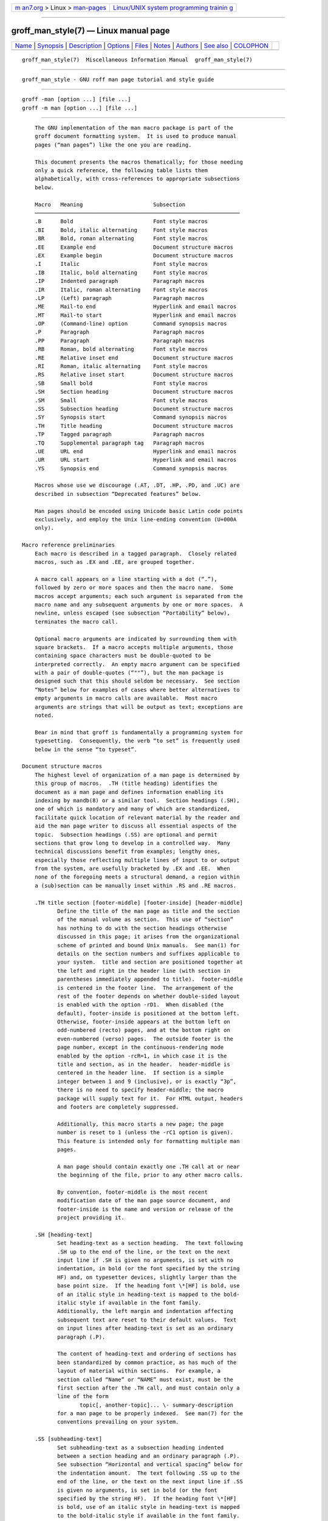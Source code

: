 .. container:: page-top

.. container:: nav-bar

   +----------------------------------+----------------------------------+
   | `m                               | `Linux/UNIX system programming   |
   | an7.org <../../../index.html>`__ | trainin                          |
   | > Linux >                        | g <http://man7.org/training/>`__ |
   | `man-pages <../index.html>`__    |                                  |
   +----------------------------------+----------------------------------+

--------------

groff_man_style(7) — Linux manual page
======================================

+-----------------------------------+-----------------------------------+
| `Name <#Name>`__ \|               |                                   |
| `Synopsis <#Synopsis>`__ \|       |                                   |
| `Description <#Description>`__ \| |                                   |
| `Options <#Options>`__ \|         |                                   |
| `Files <#Files>`__ \|             |                                   |
| `Notes <#Notes>`__ \|             |                                   |
| `Authors <#Authors>`__ \|         |                                   |
| `See also <#See_also>`__ \|       |                                   |
| `COLOPHON <#COLOPHON>`__          |                                   |
+-----------------------------------+-----------------------------------+
| .. container:: man-search-box     |                                   |
+-----------------------------------+-----------------------------------+

::

   groff_man_style(7)  Miscellaneous Information Manual  groff_man_style(7)


-------------------------------------------------

::

          groff_man_style - GNU roff man page tutorial and style guide


---------------------------------------------------------

::

          groff -man [option ...] [file ...]
          groff -m man [option ...] [file ...]


---------------------------------------------------------------

::

          The GNU implementation of the man macro package is part of the
          groff document formatting system.  It is used to produce manual
          pages (“man pages”) like the one you are reading.

          This document presents the macros thematically; for those needing
          only a quick reference, the following table lists them
          alphabetically, with cross-references to appropriate subsections
          below.

          Macro   Meaning                      Subsection
          ────────────────────────────────────────────────────────────────
          .B      Bold                         Font style macros
          .BI     Bold, italic alternating     Font style macros
          .BR     Bold, roman alternating      Font style macros
          .EE     Example end                  Document structure macros
          .EX     Example begin                Document structure macros
          .I      Italic                       Font style macros
          .IB     Italic, bold alternating     Font style macros
          .IP     Indented paragraph           Paragraph macros
          .IR     Italic, roman alternating    Font style macros
          .LP     (Left) paragraph             Paragraph macros
          .ME     Mail-to end                  Hyperlink and email macros
          .MT     Mail-to start                Hyperlink and email macros
          .OP     (Command-line) option        Command synopsis macros
          .P      Paragraph                    Paragraph macros
          .PP     Paragraph                    Paragraph macros
          .RB     Roman, bold alternating      Font style macros
          .RE     Relative inset end           Document structure macros
          .RI     Roman, italic alternating    Font style macros
          .RS     Relative inset start         Document structure macros
          .SB     Small bold                   Font style macros
          .SH     Section heading              Document structure macros
          .SM     Small                        Font style macros
          .SS     Subsection heading           Document structure macros
          .SY     Synopsis start               Command synopsis macros
          .TH     Title heading                Document structure macros
          .TP     Tagged paragraph             Paragraph macros
          .TQ     Supplemental paragraph tag   Paragraph macros
          .UE     URL end                      Hyperlink and email macros
          .UR     URL start                    Hyperlink and email macros
          .YS     Synopsis end                 Command synopsis macros

          Macros whose use we discourage (.AT, .DT, .HP, .PD, and .UC) are
          described in subsection “Deprecated features” below.

          Man pages should be encoded using Unicode basic Latin code points
          exclusively, and employ the Unix line-ending convention (U+000A
          only).

      Macro reference preliminaries
          Each macro is described in a tagged paragraph.  Closely related
          macros, such as .EX and .EE, are grouped together.

          A macro call appears on a line starting with a dot (“.”),
          followed by zero or more spaces and then the macro name.  Some
          macros accept arguments; each such argument is separated from the
          macro name and any subsequent arguments by one or more spaces.  A
          newline, unless escaped (see subsection “Portability” below),
          terminates the macro call.

          Optional macro arguments are indicated by surrounding them with
          square brackets.  If a macro accepts multiple arguments, those
          containing space characters must be double-quoted to be
          interpreted correctly.  An empty macro argument can be specified
          with a pair of double-quotes (“""”), but the man package is
          designed such that this should seldom be necessary.  See section
          “Notes” below for examples of cases where better alternatives to
          empty arguments in macro calls are available.  Most macro
          arguments are strings that will be output as text; exceptions are
          noted.

          Bear in mind that groff is fundamentally a programming system for
          typesetting.  Consequently, the verb “to set” is frequently used
          below in the sense “to typeset”.

      Document structure macros
          The highest level of organization of a man page is determined by
          this group of macros.  .TH (title heading) identifies the
          document as a man page and defines information enabling its
          indexing by mandb(8) or a similar tool.  Section headings (.SH),
          one of which is mandatory and many of which are standardized,
          facilitate quick location of relevant material by the reader and
          aid the man page writer to discuss all essential aspects of the
          topic.  Subsection headings (.SS) are optional and permit
          sections that grow long to develop in a controlled way.  Many
          technical discussions benefit from examples; lengthy ones,
          especially those reflecting multiple lines of input to or output
          from the system, are usefully bracketed by .EX and .EE.  When
          none of the foregoing meets a structural demand, a region within
          a (sub)section can be manually inset within .RS and .RE macros.

          .TH title section [footer-middle] [footer-inside] [header-middle]
                 Define the title of the man page as title and the section
                 of the manual volume as section.  This use of “section”
                 has nothing to do with the section headings otherwise
                 discussed in this page; it arises from the organizational
                 scheme of printed and bound Unix manuals.  See man(1) for
                 details on the section numbers and suffixes applicable to
                 your system.  title and section are positioned together at
                 the left and right in the header line (with section in
                 parentheses immediately appended to title).  footer-middle
                 is centered in the footer line.  The arrangement of the
                 rest of the footer depends on whether double-sided layout
                 is enabled with the option -rD1.  When disabled (the
                 default), footer-inside is positioned at the bottom left.
                 Otherwise, footer-inside appears at the bottom left on
                 odd-numbered (recto) pages, and at the bottom right on
                 even-numbered (verso) pages.  The outside footer is the
                 page number, except in the continuous-rendering mode
                 enabled by the option -rcR=1, in which case it is the
                 title and section, as in the header.  header-middle is
                 centered in the header line.  If section is a simple
                 integer between 1 and 9 (inclusive), or is exactly “3p”,
                 there is no need to specify header-middle; the macro
                 package will supply text for it.  For HTML output, headers
                 and footers are completely suppressed.

                 Additionally, this macro starts a new page; the page
                 number is reset to 1 (unless the -rC1 option is given).
                 This feature is intended only for formatting multiple man
                 pages.

                 A man page should contain exactly one .TH call at or near
                 the beginning of the file, prior to any other macro calls.

                 By convention, footer-middle is the most recent
                 modification date of the man page source document, and
                 footer-inside is the name and version or release of the
                 project providing it.

          .SH [heading-text]
                 Set heading-text as a section heading.  The text following
                 .SH up to the end of the line, or the text on the next
                 input line if .SH is given no arguments, is set with no
                 indentation, in bold (or the font specified by the string
                 HF) and, on typesetter devices, slightly larger than the
                 base point size.  If the heading font \*[HF] is bold, use
                 of an italic style in heading-text is mapped to the bold-
                 italic style if available in the font family.
                 Additionally, the left margin and indentation affecting
                 subsequent text are reset to their default values.  Text
                 on input lines after heading-text is set as an ordinary
                 paragraph (.P).

                 The content of heading-text and ordering of sections has
                 been standardized by common practice, as has much of the
                 layout of material within sections.  For example, a
                 section called “Name” or “NAME” must exist, must be the
                 first section after the .TH call, and must contain only a
                 line of the form
                        topic[, another-topic]... \- summary-description
                 for a man page to be properly indexed.  See man(7) for the
                 conventions prevailing on your system.

          .SS [subheading-text]
                 Set subheading-text as a subsection heading indented
                 between a section heading and an ordinary paragraph (.P).
                 See subsection “Horizontal and vertical spacing” below for
                 the indentation amount.  The text following .SS up to the
                 end of the line, or the text on the next input line if .SS
                 is given no arguments, is set in bold (or the font
                 specified by the string HF).  If the heading font \*[HF]
                 is bold, use of an italic style in heading-text is mapped
                 to the bold-italic style if available in the font family.
                 Additionally, the left margin and indentation affecting
                 subsequent text are reset to their default values.  Text
                 on input lines after subheading-text is set as an ordinary
                 paragraph (.P).

          .EX
          .EE    Begin and end example.  After .EX, filling is disabled and
                 a constant-width (monospaced) font is selected.  Calling
                 .EE enables filling and restores the previous font.

                 Example regions are useful for formatting code, shell
                 sessions, and text file contents.

                 These macros are extensions, introduced in Version 9
                 Research Unix, to the original man package.  Many systems
                 running AT&T, Heirloom Doctools, or Plan 9 troff support
                 them.  To be certain your page will be portable to systems
                 that do not, copy their definitions from the an-ext.tmac
                 file of a groff installation.

          .RS [indent]
                 Start a new relative inset level, moving the left margin
                 right by indent, if specified, and by a default amount
                 otherwise; see subsection “Horizontal and vertical
                 spacing” below.  Calls to .RS can be nested; each call
                 increments by 1 the inset level used by .RE.  The inset
                 level prior to any .RS calls is 1.

          .RE [level]
                 End a relative inset; move the left margin back to that
                 corresponding to inset level level.  If no argument is
                 given, move the left margin one level back.

      Paragraph macros
          An ordinary paragraph (.P) like this one is set without a first-
          line indentation at the current left margin, which by default is
          indented from the leftmost position of the output device.  In man
          pages and other technical literature, definition lists are
          frequently encountered; these can be set as “tagged paragraphs”,
          which have one (.TP) or more (.TQ) leading tags followed by a
          paragraph that has an additional indentation.  The indented
          paragraph (.IP) macro is useful to continue the indented content
          of a narrative started with .TP, or to present an itemized or
          ordered list.  All paragraph macros break the output line at the
          current position.  If another paragraph macro has occurred since
          the previous .SH or .SS, they (except for .TQ) follow the break
          with a default amount of vertical space, which can be changed by
          the deprecated .PD macro; see subsection “Horizontal and vertical
          spacing” below.  They also reset the point size and font style to
          defaults (.TQ again excepted); see subsection “Font style macros”
          below.

          .P
          .LP
          .PP    Begin a new paragraph; these macros are synonymous.  The
                 indentation is reset to the default value; the left
                 margin, as affected by .RS and .RE, is not.

          .TP [indent]
                 Set a paragraph with a leading tag, and the remainder of
                 the paragraph indented.  The input line following this
                 macro, known as the tag, is printed at the current left
                 margin.  Subsequent text is indented by indent, if
                 specified, and by a default amount otherwise; see
                 subsection “Horizontal and vertical spacing” below.

                 If the tag is not as wide as the indentation, the
                 paragraph starts on the same line as the tag, at the
                 applicable indentation, and continues on the following
                 lines.  Otherwise, the descriptive part of the paragraph
                 begins on the line following the tag.

                 The line containing the tag can include a macro call, for
                 instance to set the tag in bold with .B.  .TP was used to
                 write the first paragraph of this description of .TP, and
                 .IP the subsequent ones.

          .TQ    Set an additional tag for a paragraph tagged with .TP.
                 The pending output line is broken.  The tag on the input
                 line following this macro and subsequent lines are handled
                 as with .TP.

                 This macro is a GNU extension not defined on systems
                 running AT&T, Plan 9, or Solaris troff; see an-ext.tmac in
                 section “Files” below.

                 The descriptions of .P, .LP, and .PP above were written
                 using .TP and .TQ.

          .IP [tag] [indent]
                 Set an indented paragraph with an optional tag.  The tag
                 and indent arguments, if present, are handled as with .TP,
                 with the exception that the tag argument to .IP cannot
                 include a macro call.

                 Two convenient uses for .IP are

                        (1) to start a new paragraph with the same
                            indentation as an immediately preceding .IP or
                            .TP paragraph, if no indent argument is given;
                            and

                        (2) to set a paragraph with a short tag that is not
                            semantically important, such as a bullet
                            (•)—obtained with the \(bu special character
                            escape sequence—or list enumerator, as seen in
                            this very paragraph.

      Command synopsis macros
          Command synopses are a staple of section 1 and 8 man pages.
          These macros aid you to construct one that has the classical Unix
          appearance.  A command synopsis is wrapped in .SY/.YS calls, with
          command-line options of some formats indicated by .OP.

          These macros are extensions (.OP from Documenter's Workbench
          troff, .SY and .YS from GNU) not defined on systems running AT&T,
          Plan 9, or Solaris troff; see an-ext.tmac in section “Files”
          below.

          .SY command
                 Begin synopsis.  A new paragraph is begun at the left
                 margin (like .P and its aliases) unless .SY has already
                 been called without a corresponding .YS, in which case
                 only a break is performed.  Hyphenation is turned off.
                 The command argument is set in bold.  The output line is
                 filled as normal, but if a break is required, subsequent
                 output lines are indented by the width of command plus a
                 space.

          .OP option-name [option-argument]
                 Indicate an optional command parameter called option-name,
                 which is set in bold.  If the option takes an argument,
                 specify option-argument using a noun, abbreviation, or
                 hyphenated noun phrase.  If present, option-argument is
                 preceded by a space and set in italics.  Square brackets
                 in roman surround both arguments.

          .YS    End synopsis.  Restore previous indentation and initial
                 hyphenation mode.

          Multiple .SY/.YS blocks can be specified, for instance to
          distinguish differing modes of operation of a complex command
          like tar(1); each will be vertically separated as paragraphs are.

          .SY can also be repeated multiple times before a closing .YS,
          which is useful to indicate synonymous ways of invoking a
          particular mode of operation.

          groff's own command-line interface serves to illustrate most of
          the specimens of synopsis syntax one is likely to encounter.

                 .SY groff
                 .RB [ \-abcCeEgGijklNpRsStUVXzZ ]
                 .RB [ \-d\~\c
                 .IR cs ]
                 .RB [ \-d\~\c
                 .IB name =\c
                 .IR string ]
                 .RB [ \-D\~\c
                 .IR enc ]
                 (and so on similarly)
                 .RI [ file\~ .\|.\|.]
                 .YS
                 .
                 .
                 .SY groff
                 .B \-h
                 .
                 .SY groff
                 .B \-\-help
                 .YS
                 .
                 .
                 .SY groff
                 .B \-v
                 .RI [ option\~ .\|.\|.\&]
                 .RI [ file\~ .\|.\|.]
                 .
                 .SY groff
                 .B \-\-version
                 .RI [ option\~ .\|.\|.\&]
                 .RI [ file\~ .\|.\|.]
                 .YS

          produces the following output.

                 groff [-abcCeEgGijklNpRsStUVXzZ] [-d cs] [-d name=string]
                       [-D enc] [-f fam] [-F dir] [-I dir] [-K enc]
                       [-L arg] [-m name] [-M dir] [-n num] [-o list]
                       [-P arg] [-r cn] [-r reg=expr] [-T dev] [-w name]
                       [-W name] [file ...]

                 groff -h
                 groff --help

                 groff -v [option ...] [file ...]
                 groff --version [option ...] [file ...]

          Several features of the above example are of note.

          •      The empty request (.), which does nothing, is used for
                 vertical spacing in the input file for readability by the
                 document maintainer.  Do not put blank (empty) lines in a
                 man page source document.

          •      The command and option names are presented in bold to cue
                 the user that they should be input literally.

          •      Option dashes are specified with the \- escape sequence;
                 this is an important practice to make them clearly visible
                 and to facilitate copy-and-paste from the rendered man
                 page to a shell prompt or text file.

          •      Option arguments and command operands are presented in
                 italics (but see subsection “Font style macros” below
                 regarding terminals) to cue the user that they must be
                 replaced with appropriate text.

          •      Symbols that are neither to be typed literally nor
                 replaced at the user's discretion appear in the roman
                 style; brackets surround optional arguments, and an
                 ellipsis indicates that the previous syntactical element
                 may be repeated arbitrarily.

          •      The non-breaking adjustable space escape sequence \~ is
                 used to prevent the output line from being broken within
                 the option brackets.

          •      The output line continuation escape sequence \c is used
                 with font style alternation macros to allow all three font
                 styles to be set without (breakable) space among them; see
                 subsection “Portability” below.

          •      The non-printing input break escape sequence \& follows
                 the ellipsis when further text will follow after space on
                 the output line.  This keeps the ellipsis's last period
                 from being interpreted as the end of a sentence,
                 preventing its last period from marking the end of a
                 sentence, which would cause additional inter-sentence
                 space to be placed after it.  See subsection “Portability”
                 below.

      Hyperlink and email macros
          Email addresses are bracketed with .MT/.ME and URL hyperlinks
          with .UR/.UE.

          These macros are GNU extensions not defined on systems running
          AT&T, Plan 9, or Solaris troff; see an-ext.tmac in section
          “Files” below.

          .MT address
          .ME [punctuation]
                 Identify address as an RFC 6068 addr-spec for a “mailto:”
                 URI with the text between the two macro calls as the link
                 text.  A punctuation argument to .ME is placed at the end
                 of the link text without intervening space.  address may
                 not be visible in the output text, particularly if the man
                 page is being viewed as HTML.  On a device that is not a
                 browser, address is set in angle brackets after the link
                 text and before punctuation.

                 When rendered by groff to a terminal or PostScript device,

                        Contact
                        .MT fred\:.foonly@\:fubar\:.net
                        Fred Foonly
                        .ME
                        for more information.

                 displays as “Contact Fred Foonly ⟨fred.foonly@fubar.net⟩
                 for more information.”.

                 The use of \: to insert non-printing break points is a GNU
                 extension and can be omitted.  We place them before each
                 period so that the reader does not mistake them for
                 sentence endings.

          .UR URL
          .UE [punctuation]
                 Identify URL as an RFC 3986 URI hyperlink with the text
                 between the two macro calls as the link text.  A
                 punctuation argument to .UE is placed at the end of the
                 link text without intervening space.  URL may not be
                 visible in the output text, particularly if the man page
                 is being viewed as HTML.  On a device that is not a
                 browser, URL is set in angle brackets after the link text
                 and before punctuation.

                 When rendered by groff to a terminal or PostScript device,

                        The GNU Project of the Free Software Foundation
                        hosts the
                        .UR https://\:www\:.gnu\:.org/\:software/\:groff/
                        .I groff
                        home page
                        .UE .

                 displays as “The GNU Project of the Free Software
                 Foundation hosts the groff home page
                 ⟨https://www.gnu.org/software/groff/⟩.”.

                 The use of \: to insert non-printing break points is a GNU
                 extension and can be omitted.  We place a break point
                 before each period so that the reader does not interpret
                 the period as ending a sentence.

      Font style macros
          The man macro package is limited in its font styling options,
          offering only bold (.B), italic (.I), and roman.  Italic text is
          usually set underscored instead on terminal devices.  The .SM and
          .SB macros set text in roman or bold, respectively, at a smaller
          point size; these differ visually from regular-sized roman or
          bold text only on typesetter devices.  It is often necessary to
          set text in different styles without intervening space.  The
          macros .BI, .BR, .IB, .IR, .RB, and .RI, where “B”, “I”, and “R”
          indicate bold, italic, and roman, respectively, set their odd-
          and even-numbered arguments in alternating styles, with no space
          separating them.

          Because font styles are presentational rather than semantic,
          conflicting traditions have arisen regarding which font styles
          should be used to mark file or path names, environment variables,
          in-line literals, and man page cross-references.

          The default point size and family for typesetter devices is
          10-point Times, except on the X75-12 and X100-12 devices where
          the point size is 12.  The default style is roman.

          .B [text]
                 Set text in bold.  If the macro is given no arguments, the
                 text of the next input line is set in bold.

                 Use bold for literal portions of syntax synopses, for
                 command-line options in running text, and for literals
                 that are major topics of the subject under discussion; for
                 example, this page uses bold for macro, string, and
                 register names.  In an .EX/.EE example of interactive I/O
                 (such as a shell session), set only user input in bold.

          .I [text]
                 Set text in italics.  If the macro is given no arguments,
                 the text of the next input line is set in italics.

                 Use italics for file and path names, for environment
                 variables, for enumeration or preprocessor constants in C,
                 for variable (user-determined) portions of syntax
                 synopses, for the first occurrence (only) of a technical
                 concept being introduced, for names of works of software
                 (including commands and functions, but excluding names of
                 operating systems or their kernels), and anywhere a
                 parameter requiring replacement by the user is
                 encountered.  An exception involves variable text in a
                 context that is already marked up in italics, such as file
                 or path names with variable components; in such cases,
                 follow the convention of mathematical typography: set the
                 file or path name in italics as usual but use roman for
                 the variable part (see .IR and .RI below), and italics
                 again in running roman text when referring to the variable
                 material.

          .SM [text]
                 Set text one point smaller than the default point size on
                 typesetter devices.  If the macro is given no arguments,
                 the text of the next input line is set smaller.

                 Note: terminals will render text at normal size instead.
                 Do not rely upon .SM to communicate semantic information
                 distinct from using roman style at normal size; it will be
                 hidden from readers using such devices.

          .SB [text]
                 Set text in bold and (on typesetter devices) one point
                 smaller than the default point size.  If the macro is
                 given no arguments, the text of the next input line is set
                 smaller and in bold.

                 Note: terminals will render text in bold at the normal
                 size instead.  Do not rely upon .SB to communicate
                 semantic information distinct from using bold style at
                 normal size; it will be hidden from readers using such
                 devices.

          Note what is not prescribed for setting in bold or italics above:
          elements of “synopsis language” such as ellipses and brackets
          around options; proper names and adjectives; titles of anything
          other than works of literature or software; identifiers for
          standards documents or technical reports such as CSTR #54,
          RFC 1918, Unicode 13.0, or POSIX.1-2017; acronyms; and
          occurrences after the first of a technical term or piece of
          jargon.  Again, the names of operating systems and their kernels
          are, by practically universal convention, set in roman.

          Be frugal with italics for emphasis, and particularly with bold.
          Brief runs of literal text, such as references to individual
          characters or short strings, including section and subsection
          headings of man pages, are suitable objects for quotation; see
          the \(lq, \(rq, \(oq, and \(cq escapes in subsection
          “Portability” below.

          Unlike the above font style macros, the font style alternation
          macros below accept only arguments on the same line as the macro
          call.  Italic corrections are applied as appropriate.  If space
          is required within one of the arguments, first consider whether
          the same result could be achieved with as much clarity by using
          the single-style macros on separate input lines.  When it cannot,
          double-quote an argument containing embedded space characters.
          Setting all three different styles within a word presents
          challenges; it is possible with the \c and/or \f escape
          sequences, but see subsection “Portability” below for caveats.

          .BI bold-text italic-text ...
                 Set each argument in bold and italics, alternately.

                        .BI \-r\~ reg = n

          .BR bold-text roman-text ...
                 Set each argument in bold and roman, alternately.

                        After invocation of
                        .BR .NH ,
                        the assigned number is made available in the strings

          .IB italic-text bold-text ...
                 Set each argument in italics and bold, alternately.

                        .I groff
                        copes with this situation by searching for both
                        .IB anything .tmac
                        and
                        .BI tmac. anything

          .IR italic-text roman-text ...
                 Set each argument in italics and roman, alternately.

                        The
                        .I groff
                        font file is written to
                        .IR font .

          .RB roman-text bold-text ...
                 Set each argument in roman and bold, alternately.

                        and do not handle the
                        .RB \(lq "delim on" \(rq
                        statement specially.

          .RI roman-text italic-text ...
                 Set each argument in roman and italics, alternately.

                        .RI [ file\~ .\|.\|.]

      Horizontal and vertical spacing
          The indent argument accepted by .RS, .IP, .TP, and the deprecated
          .HP is a number plus an optional scaling indicator.  If no
          scaling indicator is given, the man package assumes “n”; that is,
          the width of a letter “n” in the font current when the macro is
          called (see section “Numerical Expressions” in groff(7)).  An
          indentation specified in a call to .IP, .TP, or the deprecated
          .HP persists until (1) another of these macros is called with an
          explicit indent argument, or (2) .SH, .SS, or .P or its synonyms
          is called; these clear the indentation entirely.  Relative insets
          created by .RS move the left margin and persist until .RS, .RE,
          .SH, or .SS is called.

          The indentation amount exhibited by ordinary paragraphs set with
          .P (and its synonyms) not within an .RS/.RE relative inset, and
          the default used when .IP, .RS, .TP, and the deprecated .HP are
          not given an indentation argument, is 7.2n for typesetter devices
          and 7n for terminal devices (but see the -rIN option).  Headers,
          footers (both set with .TH), and section headings (.SH) are set
          with no indentation and subsection headings (.SS) are indented 3n
          (but see the -rSN option).  However, the HTML output device
          ignores indentation completely.

          It may be helpful to think of the left margin and indentation as
          related but distinct concepts; groff's implementation of the man
          macro package tracks them separately.  The left margin is
          manipulated by .RS and .RE (and by .SH and .SS, which reset it to
          the default).  The other kind of indentation is controlled by the
          paragraphing macros (though, again, .SH and .SS reset it).
          Indentation is imposed by the .TP, .IP, and deprecated .HP
          macros, and cancelled by .P and its synonyms.  An extensive
          example follows.

          This ordinary (.P) paragraph is not in a relative inset nor does
          it possess an indentation.

                 Now we have created a relative inset (in other words,
                 moved the left margin) with .RS and started another
                 ordinary paragraph with .P.

                 tag    This tagged paragraph, set with .TP, is still
                        within the .RS region, but lines after the first
                        have a supplementary indentation that the tag
                        lacks.

                        A paragraph like this one, set with .IP, will
                        appear to the reader as also associated with the
                        tag above, because .IP re-uses the previous
                        paragraph's indentation unless given an argument to
                        change it.  This paragraph is affected both by the
                        moved left margin (.RS) and indentation (.IP).

                        ┌─────────────────────────────────┐
                        │This table is affected both by   │
                        │the left margin and indentation. │
                        └─────────────────────────────────┘
                 •      This indented paragraph has a bullet for a tag,
                        making it more obvious that the left margin and the
                        paragraph indentation are distinct; only the former
                        affects the tag, but both affect the text of the
                        paragraph.

                 This ordinary (.P) paragraph resets the indentation, but
                 the left margin is still inset.

                 ┌────────────────────────────┐
                 │This table is affected only │
                 │by the left margin.         │
                 └────────────────────────────┘
          Finally, we have ended the relative inset by using .RE, which
          (because we only used one .RS/.RE pair) has reset the left margin
          to the default.  This is an ordinary .P paragraph.

          Resist the temptation to mock up tabular or multi-column output
          with horizontal tab characters or the indentation arguments to
          .IP, .TP, .RS, or the deprecated .HP; the result may not render
          comprehensibly on an output device you fail to check, or which is
          developed in the future.  The table preprocessor tbl(1) can
          likely meet your needs.

          The following macros break the output line and insert vertical
          space: .SH, .SS, .TP, .P (and its synonyms), .IP, and the
          deprecated .HP.  The default inter-section and inter-paragraph
          spacing is is 1v for terminal devices and 0.4v for typesetter
          devices (“v” is a unit of vertical distance, where 1v is the
          distance between adjacent text baselines in a single-spaced
          document).  In .EX/.EE sections, the inter-paragraph spacing is
          1v regardless of output device.  (The deprecated macro .PD can
          change this vertical spacing, but its use is discouraged.)  The
          macros .RS, .RE, .EX, .EE, and .TQ also cause a break but no
          insertion of vertical space.

      Registers
          Registers are described in section “Options” below.  They can be
          set not only on the command line but in the site man.local file
          as well; see section “Files” below.

      Strings
          The following strings are defined for use in man pages.  Others
          are supported for configuration of rendering parameters; see
          section “Options” below.

          \*R    interpolates a special character escape sequence for the
                 “registered sign” glyph, \(rg, if available, and “(Reg.)”
                 otherwise.

          \*S    interpolates an escape sequence setting the point size to
                 the document default.

          \*(lq
          \*(rq  interpolate special character escape sequences for left
                 and right double-quotation marks, \(lq and \(rq,
                 respectively.

          \*(Tm  interpolate special character escape sequences for the
                 “trade mark sign” glyph, \(tm, if available, and “(TM)”
                 otherwise.

          None of the above is necessary in a contemporary man page.  \*S
          is superfluous, since point size changes are invisible on
          terminal devices and macros that change it restore its original
          value afterward.  Better alternatives exist for the rest; simply
          use the \(rg, \(lq, \(rq, and \(tm special character escape
          sequences directly.  Unless a man page author is aiming for a
          pathological level of portability, such as the composition of
          pages for consumption on simulators of 1980s Unix systems (or
          Solaris troff, though even it supports \rg), the above strings
          should be avoided.

      Interaction with preprocessors
          When a preprocessor like tbl or eqn is needed, a hint can be
          given to the man page librarian by making the first line of a man
          page look like this:

                 '\" word

          The line starts with an apostrophe ('), not a dot, and a single
          space character follows the double quote.  The word consists of
          one letter for each needed preprocessor: “e” for eqn, “r” for
          refer, and “t” for tbl.  Modern implementations of the man
          program can use this information to automatically call the
          required preprocessor(s) in the right order.

          The usual tbl and eqn macros for table and equation inclusion,
          .TS, .T&, .TE, .EQ, and .EN, may be used freely.  Terminal
          devices are extremely limited in presentation of mathematical
          equations.

      Portability
          The two major syntactical categories of roff languages are
          requests and escapes.  Since the man macros are implemented in
          terms of groff requests and escapes, one can, in principle,
          supplement the functionality of man with these lower-level
          elements where necessary.

          However, using raw groff requests (apart from the empty request
          “.”) is likely to make your page render poorly when processed by
          other tools; many of these attempt to interpret page sources
          directly for conversion to HTML.  Some requests make implicit
          assumptions about things like character and page sizes that may
          not hold in an HTML environment; also, many of these viewers
          don't interpret the full groff vocabulary, a problem that can
          lead to portions of your text being omitted or presented
          incomprehensibly.

          For portability to modern viewers, it is best to write your page
          entirely with the macros described in this page (except for the
          ones identified as deprecated, which should be avoided).  The
          macros we have described as extensions (.EX/.EE, .SY/.OP/.YS,
          .TQ, .UR/.UE, and .MT/.ME) should be used with caution, as they
          may not yet be built in to some viewer that is important to your
          audience.  See an-ext.tmac in section “Files” below.

          Similar caveats apply to escapes.  Some escape sequences are
          however required for correct typesetting even in man pages and
          usually do not cause portability problems.  Several of these
          render glyphs corresponding to punctuation code points in the
          Unicode basic Latin range (U+0000–U+007F) that are handled
          specially in roff input; the escapes below must be used to render
          them correctly and portably when documenting material that uses
          them syntactically—namely, any of the set ' - \ ^ ` ~
          (apostrophe, dash or minus, backslash, caret, grave accent,
          tilde).

          \"     Comment.  Everything after the double-quote to the end of
                 the input line is ignored.  Whole-line comments should be
                 placed immediately after the empty request “.”).

          \newline
                 Join the next input line to the current one.  Except for
                 the update of the input line counter (used for diagnostic
                 messages and related purposes), a series of lines ending
                 in backslash-newline appears to groff as a single input
                 line.  Use this escape sequence to break excessively long
                 input lines for document maintenance.

          \%     Control hyphenation.  The location of this escape sequence
                 within a word marks a hyphenation point, supplementing
                 groff's automatic hyphenation patterns.  At the beginning
                 of a word, it suppresses any automatic hyphenation points
                 within; any specified with \% are still honored.

          \~     Adjustable non-breaking space.  Use this escape sequence
                 to prevent a break inside a short phrase or between a
                 numerical quantity and its corresponding unit(s).

                        Before starting the motor,
                        set the output speed to\~1.
                        There are 1,024\~bytes in 1\~KiB.
                        CSTR\~#8 documents the B\~language.

          \&     Non-printing input break.  Insert at the beginning of an
                 input line to prevent a dot or apostrophe from being
                 interpreted as the beginning of a roff request.  Append to
                 an end-of-sentence punctuation sequence to keep it from
                 being recognized as such.

          \|     Narrow (one-sixth em on typesetters, zero-width on
                 terminals) non-breaking space.  Used primarily in ellipses
                 (“.\|.\|.”)  to space the dots more pleasantly on
                 typesetter devices like PostScript and PDF.

          \-     Minus sign or basic Latin hyphen-minus.  This escape
                 sequence produces the Unix command-line option dash in the
                 output.  “-” is a hyphen to roff; some output devices
                 replace it with U+2010 (hyphen) or similar.

          \(aq   Basic Latin apostrophe.  Some output devices replace “'”
                 with a right single quotation mark.

          \(oq
          \(cq   Opening and closing single quotation marks.  Use these for
                 paired directional single quotes, ‘like this’.

          \(dq   Basic Latin quotation mark (double quote).  Use in macro
                 calls to prevent ‘"” from being interpreted as beginning a
                 quoted argument, or simply for readability.

                        .TP
                        .BI "split \(dq" text \(dq

          \(lq
          \(rq   Left and right double quotation marks.  Use these for
                 paired directional double quotes, “like this”.

          \(em   Em-dash.  Use for an interruption—such as this one—in a
                 sentence.

          \(en   En-dash.  Use to separate the ends of a range,
                 particularly between numbers; for example, “the digits
                 1–9”.

          \(ga   Basic Latin grave accent.  Some output devices replace “`”
                 with a left single quotation mark.

          \(ha   Basic Latin circumflex accent (“hat”).  Some output
                 devices replace “^” with U+02C6 (modifier letter
                 circumflex accent) or similar.

          \(rs   Reverse solidus (backslash).  The backslash is the default
                 groff escape character, so it does not represent itself in
                 output.  Also see \e below.

          \(ti   Basic Latin tilde.  Some output devices replace “~” with
                 U+02DC (small tilde) or similar.

          \c     End an input line without inserting space or attempting a
                 break.  Normally, the end of an input line is treated like
                 a space; an output line may be broken there if filling is
                 enabled (if not, an adjustable space is inserted), and
                 will be broken there when filling is disabled, as in
                 .EX/.EE examples.  Anything after \c on the input line is
                 ignored.  The next line is interpreted as usual and can
                 include a macro call (contrast with \newline).  This
                 escape sequence is useful when three different font styles
                 are needed in a single word, as in a command synopsis,

                        .RB [ \-\-stylesheet=\c
                        .IR name ]

                 or on a single line, as in .EX/.EE examples.

                        .EX
                        $ \c
                        .B groff \-T utf8 \-Z \c
                        .I file \c
                        .B | grotty \-i
                        .EE

                 Alternatively, and perhaps with better portability, the \f
                 font style escape sequence can be used; see below.  Using
                 \c to include the output from more than one input line
                 into the next-line argument of a .TP macro will render
                 incorrectly with groff 1.22.3, mandoc 1.14.1, older
                 versions of these programs, and perhaps with some other
                 formatters.

          \e     Widely used in man pages to represent a backslash output
                 glyph.  It works reliably as long as the “.ec” request is
                 not used, which should never happen in man pages, and it
                 is slightly more portable than the more explicit \(rs
                 (“reverse solidus”) special character escape sequence.

          \fB, \fI, \fR, \fP
                 Switch to bold, italic, roman, or back to the previous
                 style, respectively.  Either \f or \c is needed when three
                 different font styles are required in a word.

                        .RB [ \-\-reference\-dictionary=\fI\,name\/\fP ]

                        .RB [ \-\-reference\-dictionary=\c
                        .IR name ]

                 Style escapes may be more portable than \c.  As shown
                 above, it is up to you to account for italic corrections
                 with “\/” and “\,”, which are themselves GNU extensions,
                 if desired and if supported by your implementation.

                 \fP reliably returns to the style in use immediately
                 preceding the previous \f escape sequence only if no
                 sectioning, paragraph, or style macro calls have
                 intervened.

                 As long as at most two styles are needed in a word, style
                 macros like .B and .BI usually result in more readable
                 roff source than \f escapes do.

          For maximum portability, escape sequences and special characters
          not listed above are better avoided in man pages.

      Hooks
          Two macros, both GNU extensions, are called internally by the
          groff man package to format page headers and footers and can be
          redefined by the administrator in a site's man.local file (see
          section “Files” below).  The default headers and footers are
          documented in the description of .TH above.  Because these macros
          are hooks for groff man internals, man pages have no reason to
          call them.  A macro definition for these hooks typically consists
          of a “.tl” request.

          .BT    Set the page footer text (“bottom trap”).

          .PT    Set the page header text (“page trap”).

      Deprecated features
          Use of the following in man pages for public distribution is
          discouraged.

          .AT [system [release]]
                 Alter the footer for use with legacy AT&T man pages,
                 overriding any definition of the footer-inside argument to
                 .TH.  This macro exists only for compatibility, to render
                 man pages from historical systems.

                 The first argument system can be:

                        3      7th edition (default)

                        4      System III

                        5      System V

                 The optional second argument release specifies the release
                 number, such as in “System V Release 3”.

          .DT    Set tab stops every 0.5i (inches).  Since this macro is
                 called by .TH, it would make sense to call it only if a
                 man page changes the tab stops.

                 Use of this presentation-level macro is deprecated.  It
                 translates poorly to HTML, under which exact space control
                 and tabulation are not readily available.  Thus,
                 information or distinctions that you use .DT to express
                 are likely to be lost.  If you feel tempted to use it, you
                 should probably be composing a table using tbl(1) markup
                 instead.

          .HP [indent]
                 Set up a paragraph with a hanging left indentation.  The
                 indent argument, if present, is handled as with .TP.

                 Use of this presentation-level macro is deprecated.  A
                 hanging indentation cannot be expressed naturally under
                 HTML, and HTML-based man page processors may interpret it
                 as starting an ordinary paragraph.  Thus, any information
                 or distinction you mean to express with the indentation
                 may be lost.

          .PD [vertical-space]
                 Define the vertical space between paragraphs or
                 (sub)sections.  The optional argument vertical-space
                 specifies the amount; the default scaling indicator is
                 “v”.  Without an argument, the spacing is reset to its
                 default value; see subsection “Horizontal and vertical
                 spacing” above.

                 Use of this presentation-level macro is deprecated.  It
                 translates poorly to HTML, under which exact control of
                 inter-paragraph spacing is not readily available.  Thus,
                 information or distinctions that you use .PD to express
                 are likely to be lost.

          .UC [version]
                 Alter the footer for use with legacy BSD man pages,
                 overriding any definition of the footer-inside argument to
                 .TH.  This macro exists only for compatibility, to render
                 man pages from historical systems.

                 The argument version can be:

                        3      3rd Berkeley Distribution (default)

                        4      4th Berkeley Distribution

                        5      4.2 Berkeley Distribution

                        6      4.3 Berkeley Distribution

                        7      4.4 Berkeley Distribution

      History
          Version 7 Unix (1979) introduced the man macro package and
          supported all of the macros described in this page not listed as
          extensions, except .P, .SB, and the deprecated .AT and .UC.  The
          only strings defined were R and S; no registers were documented.
          .UC appeared in 3BSD (1980) and .P in Unix System III (1980).
          PWB/UNIX 2.0 (1980) added the Tm string.  4BSD (1980) added lq
          and rq strings.  4.3BSD (1986) added .AT and .P.  Version 9 Unix
          (1986) introduced .EX and .EE.  SunOS 4.0 (1988) may have been
          the first to support .SB.


-------------------------------------------------------

::

          The following groff options set registers (with -r) and strings
          (with -d) recognized and used by the man macro package.

          -dAD=adjustment-mode
                 Set line adjustment to adjustment-mode, which is typically
                 “b” for adjustment to both margins (the default), or “l”
                 for left alignment (ragged right margin).  Any valid
                 argument to groff's “.ad” request may be used.  See
                 groff(7) for less-common choices.

          -rcR=1 Continuous rendering.  Do not paginate the output; produce
                 one (potentially very long) output page.  This is the
                 default for terminal and HTML devices.  Use -rcR=0 to
                 disable it.

          -rC1   Number output pages continuously.  If multiple man pages
                 are processed, number the output pages in strictly
                 increasing sequence, rather than resetting the page number
                 to 1 at each new man document.

          -rCS=1 Capitalize section headings.  Set section headings (the
                 argument(s) to .SH) in full capitals.  This transformation
                 is off by default because it discards case distinction
                 information.

          -rCT=1 Capitalize titles.  Set the man page title (the first
                 argument to .TH) in full capitals in headers and footers.
                 This transformation is off by default because it discards
                 case distinction information.

          -rD1   Enable double-sided layout.  Format footers for even and
                 odd pages differently; see the description of .TH in
                 subsection “Document structure macros” above.

          -rFT=footer-distance
                 Set distance of the footer, relative to the bottom of the
                 page if negative or top if positive, to footer-distance.
                 At twice this distance, the page text is broken before
                 writing the footer.  Ignored if continuous rendering is
                 enabled.  The default is -0.5i.

          -dHF=heading-font
                 See the font used for section and subsection headings; the
                 default is “B” (bold).  Any valid argument to groff's
                 “.ft” request may be used.  See groff(7).

          -rHY=hyphenation-mode
                 Set hyphenation mode, as documented in section
                 “Hyphenation” of groff(7).  Use -rHY=0 to disable
                 hyphenation.  The default is 4 if continuous rendering is
                 enabled (-rcR=1 above), and 6 otherwise.  Any valid
                 argument to groff's “.hy” request may be used.

          -rIN=standard-indent
                 Set the amount of indentation used for ordinary paragraphs
                 (.P and its synonyms) and the default indentation amount
                 used by .IP, .RS, .TP, and the deprecated .HP.  See
                 subsection “Horizontal and vertical spacing” above for the
                 default.  For terminal devices, standard-indent should
                 always be an integer multiple of unit “n” to get
                 consistent indentation.

          -rLL=line-length
                 Set line length; the default is 78n for terminal devices
                 and 6.5i for typesetter devices.

          -rLT=title-length
                 Set the line length for titles.  (“Titles” is the roff
                 term for headers and footers.)  By default, the line
                 length (see -rLL above) is used for the title length.

          -rPn   Start enumeration of pages at n rather than 1.

          -rSpoint-size
                 Use point-size as the base point size; acceptable values
                 are 10, 11, or 12.  See subsection “Font style macros”
                 above for the default.

          -rSN=subsection-indent
                 Set indentation of subsection headings to subsection-
                 indent.  See subsection “Horizontal and vertical spacing”
                 above for the default.

          -rXp   After page p, number pages as pa, pb, pc, and so forth.
                 The register tracking the suffixed page letter uses format
                 “a” (see the “.af” request in groff(7)).  For example, the
                 option -rX2 produces the following page numbers: 1, 2, 2a,
                 2b, ..., 2aa, 2ab, and so on.


---------------------------------------------------

::

          /usr/local/share/groff/1.23.0/tmac/an.tmac
                 Most man macros are contained in this file.  It also loads
                 the extensions from an-ext.tmac (see below).

          /usr/local/share/groff/1.23.0/tmac/andoc.tmac
                 This brief groff program detects whether the man or mdoc
                 macro package is being used by a document and loads the
                 correct macro definitions, taking advantage of the fact
                 that pages using them must call .TH or .Dd, respectively,
                 as their first macro.  A man program or user typing, for
                 example, “groff -mandoc page.1”, need not know which
                 package the file page.1 uses.  Multiple man pages, in
                 either format, can be handled; andoc reloads each macro
                 package as necessary.

          /usr/local/share/groff/1.23.0/tmac/an-ext.tmac
                 The extension macro definitions for .SY, .OP, .YS, .TQ,
                 .EX/.EE, .UR/.UE, and .MT/.ME are contained in this file,
                 which is written to be compatible with AT&T troff and
                 permissively licensed—not copylefted.  Man page authors
                 concerned about portability to legacy Unix systems are
                 encouraged to copy these definitions into their pages, and
                 maintainers of troff implementations or work-alike systems
                 that format man pages are encouraged to re-use them.

                 The definitions for these macros are read after a page
                 calls .TH, so they will replace any macros of the same
                 names preceding it in your file.  If you use your own
                 implementations of these macros, they must be defined
                 after calling .TH to have any effect.  Furthermore, it is
                 wise to define such page-local macros (if at all) after
                 the “Name” section to accommodate timid mandb
                 implementations that may give up their scan for indexing
                 material early.

          /usr/local/share/groff/1.23.0/tmac/man.tmac
                 This is a wrapper that loads an.tmac.

          /usr/local/share/groff/1.23.0/tmac/mandoc.tmac
                 This is a wrapper that loads andoc.tmac.

          /usr/local/share/groff/site-tmac/man.local
                 Put local changes and customizations into this file.

                        .\" Use narrower indentation on terminals and similar.
                        .if n .nr IN 4n
                        .\" Put only one space after the end of a sentence.
                        .ss 12 0 \" See groff(7).
                        .\" Keep pages narrow even on wide terminals.
                        .if n .if \n[LL]>78 .nr LL 78n

                 On multi-user systems, it is more considerate to users
                 whose preferences may differ from the administrator's to
                 be less aggressive with such settings, or to permit their
                 override with a user-specific man.local file.  This can be
                 done by placing one or both of following at the end of
                 /usr/local/share/groff/site-tmac/man.local.
                        .soquiet \V[XDG_CONFIG_HOME]/man.local
                        .soquiet \V[HOME]/.man.local
                 However, a security-sandboxed man(1) program may lack
                 permission to open such files.


---------------------------------------------------

::

          Some tips on troubleshooting your man pages follow.

          • Some ASCII characters look funny or copy and paste wrong.
                 On devices with large glyph repertoires, like
                 UTF-8-capable terminals and PDF, several keyboard glyphs
                 are mapped to code points outside the Unicode basic Latin
                 range because that usually results in better typography in
                 the general case.  When documenting GNU/Linux command or C
                 language syntax, however, this translation is sometimes
                 not desirable.

                 To get a “literal”...   ...should be input.
                 ────────────────────────────────────────────
                                     '   \(aq
                                     -   \-
                                     \   \(rs
                                     ^   \(ha
                                     `   \(ga
                                     ~   \(ti
                 ────────────────────────────────────────────

                 Additionally, if a neutral double quote (") is needed in a
                 macro argument, you can use \(dq to get it.  You should
                 not use \(aq for an ordinary apostrophe (as in “can't”) or
                 \- for an ordinary hyphen (as in “word-aligned”).  Review
                 subsection “Portability” above.

          • Do I ever need to use an empty macro argument ("")?
                 Probably not.  When this seems necessary, often a shorter
                 or clearer alternative is available.

                        Instead of...               ...should be considered.
                 ────────────────────────────────────────────────────────────────
                 .TP ""                         .TP
                 ────────────────────────────────────────────────────────────────
                 .BI "" italic-text bold-text   .IB italic-text bold-text
                 ────────────────────────────────────────────────────────────────
                 .TH foo 1 "" "foo 1.2.3"       .TH foo 1 yyyy-mm-dd "foo 1.2.3"
                 ────────────────────────────────────────────────────────────────
                 .IP "" 4n                      .IP
                 ────────────────────────────────────────────────────────────────
                 .IP "" 4n                      .RS 4n
                 paragraph                      .P
                 ...                            paragraph
                 ...                            .RE
                 ────────────────────────────────────────────────────────────────
                 .B one two "" three            .B one two three

                 In the title heading (.TH), the date of the page's last
                 revision is more important than packaging information; it
                 should not be omitted.  Ideally, a page maintainer will
                 keep both up to date.

                 .IP is sometimes ill-understood and misused, especially
                 when no marker argument is supplied—an indentation
                 argument is not required.  By setting an explicit
                 indentation, you may be overriding the reader's preference
                 as set with the -rIN option.  If your page renders
                 adequately without one, use the simpler form.  If you need
                 to indent multiple (unmarked) paragraphs, consider an
                 setting an indented region with .RS and .RE instead.

                 In the last example, the empty argument does have a subtly
                 different effect than its suggested replacement; the empty
                 argument causes an additional space character to be
                 interpolated between the arguments “two” and “three”—but
                 it is a regular breaking space, so it can be discarded at
                 the end of an output line.  It is better not to be subtle,
                 particularly with space, which can be overlooked in source
                 and rendered forms.

          • .RS doesn't indent relative to my indented paragraph.
                 The .RS macro sets the left margin; that is, the position
                 at which an ordinary paragraph (.P and its synonyms) will
                 be set.  .RS, .IP, .TP, and the deprecated .HP all use the
                 same default indentation.  To create an inset relative to
                 an indented paragraph, call .RS repeatedly until an
                 acceptable indentation is achieved, or give .RS an
                 indentation argument that is at least as much as the
                 paragraph's indentation amount relative to an adjacent .P
                 paragraph.  See subsection “Horizontal and vertical
                 spacing” above for the values.

          • .RE doesn't move the inset back to the expected level.
          • warning: scaling indicator invalid in context
          • warning: number register 'an-saved-marginn' not defined
          • warning: number register 'an-saved-prevailing-indentn' not
          defined
                 The .RS macro takes an indentation amount as an argument;
                 the .RE macro's argument is a specific inset level.  .RE 1
                 goes to the level before any .RS macros were called, .RE 2
                 goes to the level of the first .RS call you made, and so
                 forth.  If you desire symmetry in your macro calls, simply
                 issue one .RE without an argument for each .RS that
                 precedes it.

                 After calls to the .SH and .SS sectioning macros, all
                 relative insets are cleared and calls to .RE have no
                 effect until .RS is used again.

          • Do I need to keep typing the indent in a series of .IP calls?
                 You don't need to if you don't want to change the
                 indentation.  Review subsection “Horizontal and vertical
                 spacing” above.

                   Instead of...     ...should be considered.
                 ─────────────────────────────────────────────
                 .IP \(bu 4n         .IP \(bu 4n
                 paragraph           paragraph
                 .IP \(bu 4n         .IP \(bu
                 another-paragraph   another-paragraph
                 ─────────────────────────────────────────────


-------------------------------------------------------

::

          M. Douglas McIlroy ⟨m.douglas.mcilroy@dartmouth.edu⟩ designed,
          implemented, and documented the AT&T man macros, using them when
          he edited the first volume of the Version 7 Unix manual, a
          compilation of all man pages supplied by the system.

          The GNU version of the man macro package was written by James
          Clark and contributors.  The extension macros were written by
          Werner Lemberg ⟨wl@gnu.org⟩ and Eric S. Raymond ⟨esr@thyrsus
          .com⟩.

          This document was originally written for the Debian GNU/Linux
          system by Susan G. Kleinmann ⟨sgk@debian.org⟩.  It was corrected
          and updated by Werner Lemberg and G. Branden Robinson ⟨g.branden
          .robinson@gmail.com⟩.  The extension macros were documented by
          Eric S. Raymond.  He also originated the portability section, to
          which Ingo Schwarze contributed most of the material on escape
          sequences.


---------------------------------------------------------

::

          tbl(1), eqn(1), and refer(1) are preprocessors used with man
          pages.

          man(1) describes the man page librarian on your system.

          groff_mdoc(7) describes the groff version of the BSD-originated
          alternative macro package for man pages.

          groff_man(7), groff(7), groff_char(7), man(7)

COLOPHON
---------------------------------------------------------

::

          This page is part of the groff (GNU troff) project.  Information
          about the project can be found at 
          ⟨http://www.gnu.org/software/groff/⟩.  If you have a bug report
          for this manual page, see ⟨http://www.gnu.org/software/groff/⟩.
          This page was obtained from the project's upstream Git repository
          ⟨https://git.savannah.gnu.org/git/groff.git⟩ on 2021-08-27.  (At
          that time, the date of the most recent commit that was found in
          the repository was 2021-08-23.)  If you discover any rendering
          problems in this HTML version of the page, or you believe there
          is a better or more up-to-date source for the page, or you have
          corrections or improvements to the information in this COLOPHON
          (which is not part of the original manual page), send a mail to
          man-pages@man7.org

   groff 1.23.0.rc1.1101-d1263-di1r9tyAugust 2021           groff_man_style(7)

--------------

Pages that refer to this page: `grotty(1) <../man1/grotty.1.html>`__, 
`groff_man(7) <../man7/groff_man.7.html>`__

--------------

--------------

.. container:: footer

   +-----------------------+-----------------------+-----------------------+
   | HTML rendering        |                       | |Cover of TLPI|       |
   | created 2021-08-27 by |                       |                       |
   | `Michael              |                       |                       |
   | Ker                   |                       |                       |
   | risk <https://man7.or |                       |                       |
   | g/mtk/index.html>`__, |                       |                       |
   | author of `The Linux  |                       |                       |
   | Programming           |                       |                       |
   | Interface <https:     |                       |                       |
   | //man7.org/tlpi/>`__, |                       |                       |
   | maintainer of the     |                       |                       |
   | `Linux man-pages      |                       |                       |
   | project <             |                       |                       |
   | https://www.kernel.or |                       |                       |
   | g/doc/man-pages/>`__. |                       |                       |
   |                       |                       |                       |
   | For details of        |                       |                       |
   | in-depth **Linux/UNIX |                       |                       |
   | system programming    |                       |                       |
   | training courses**    |                       |                       |
   | that I teach, look    |                       |                       |
   | `here <https://ma     |                       |                       |
   | n7.org/training/>`__. |                       |                       |
   |                       |                       |                       |
   | Hosting by `jambit    |                       |                       |
   | GmbH                  |                       |                       |
   | <https://www.jambit.c |                       |                       |
   | om/index_en.html>`__. |                       |                       |
   +-----------------------+-----------------------+-----------------------+

--------------

.. container:: statcounter

   |Web Analytics Made Easy - StatCounter|

.. |Cover of TLPI| image:: https://man7.org/tlpi/cover/TLPI-front-cover-vsmall.png
   :target: https://man7.org/tlpi/
.. |Web Analytics Made Easy - StatCounter| image:: https://c.statcounter.com/7422636/0/9b6714ff/1/
   :class: statcounter
   :target: https://statcounter.com/

